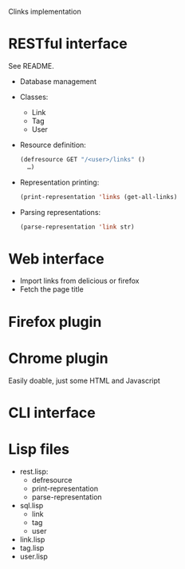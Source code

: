 Clinks implementation
* RESTful interface
See README.
  - Database management
  - Classes:
    - Link
    - Tag
    - User
  - Resource definition:
    #+BEGIN_SRC lisp
    (defresource GET "/<user>/links" ()
      …)
    #+END_SRC
  - Representation printing:
    #+BEGIN_SRC lisp
    (print-representation 'links (get-all-links)
    #+END_SRC
  - Parsing representations:
    #+BEGIN_SRC lisp
    (parse-representation 'link str)
    #+END_SRC
* Web interface
  - Import links from delicious or firefox
  - Fetch the page title
* Firefox plugin
* Chrome plugin
Easily doable, just some HTML and Javascript
* CLI interface
* Lisp files
  - rest.lisp:
    - defresource
    - print-representation
    - parse-representation
  - sql.lisp
    - link
    - tag
    - user
  - link.lisp
  - tag.lisp
  - user.lisp
